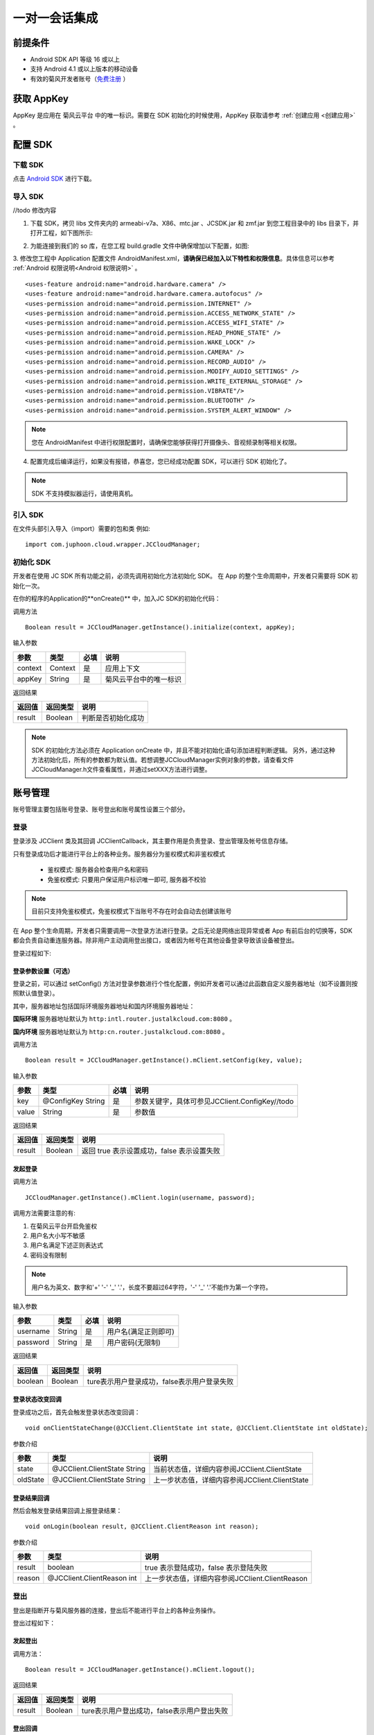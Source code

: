 一对一会话集成
============================

.. highlight:: java

前提条件
----------------------------

- Android SDK API 等级 16 或以上

- 支持 Android 4.1 或以上版本的移动设备

- 有效的菊风开发者账号（`免费注册 <http://developer.juphoon.com/signup>`_ ）

获取 AppKey
----------------------------

AppKey 是应用在 菊风云平台 中的唯一标识。需要在 SDK 初始化的时候使用，AppKey 获取请参考 :ref:`创建应用 <创建应用>` 。

配置 SDK
----------------------------


下载 SDK
>>>>>>>>>>>>>>>>>>>>>>>>>>>>

点击 `Android SDK <//todo>`_ 进行下载。


导入 SDK
>>>>>>>>>>>>>>>>>>>>>>>>>>>>

//todo 修改内容

1. 下载 SDK，拷贝 libs 文件夹内的 armeabi-v7a、X86、mtc.jar 、JCSDK.jar 和 zmf.jar 到您工程目录中的 libs 目录下，并打开工程，如下图所示:

.. image:: images/android_sdklist.png

.. image:: images/quickstart_android1.png

2. 为能连接到我们的 so 库，在您工程 build.gradle 文件中确保增加以下配置，如图:

.. image:: images/set_sdk_android2.png

3. 修改您工程中 Application 配置文件 AndroidManifest.xml，**请确保已经加入以下特性和权限信息**。具体信息可以参考 :ref:`Android 权限说明<Android 权限说明>` 。
::

    <uses-feature android:name="android.hardware.camera" />
    <uses-feature android:name="android.hardware.camera.autofocus" />
    <uses-permission android:name="android.permission.INTERNET" />
    <uses-permission android:name="android.permission.ACCESS_NETWORK_STATE" />
    <uses-permission android:name="android.permission.ACCESS_WIFI_STATE" />
    <uses-permission android:name="android.permission.READ_PHONE_STATE" />
    <uses-permission android:name="android.permission.WAKE_LOCK" />
    <uses-permission android:name="android.permission.CAMERA" />
    <uses-permission android:name="android.permission.RECORD_AUDIO" />
    <uses-permission android:name="android.permission.MODIFY_AUDIO_SETTINGS" />
    <uses-permission android:name="android.permission.WRITE_EXTERNAL_STORAGE" />
    <uses-permission android:name="android.permission.VIBRATE"/>
    <uses-permission android:name="android.permission.BLUETOOTH" />
    <uses-permission android:name="android.permission.SYSTEM_ALERT_WINDOW" />

.. note::

    您在 AndroidManifest 中进行权限配置时，请确保您能够获得打开摄像头、音视频录制等相关权限。

4. 配置完成后编译运行，如果没有报错，恭喜您，您已经成功配置 SDK，可以进行 SDK 初始化了。

.. note:: SDK 不支持模拟器运行，请使用真机。

引入 SDK
>>>>>>>>>>>>>>>>>>>>>>>>>>>>

在文件头部引入导入（import）需要的包和类
例如::

  import com.juphoon.cloud.wrapper.JCCloudManager;

初始化 SDK
>>>>>>>>>>>>>>>>>>>>>>>>>>>>

开发者在使用 JC SDK 所有功能之前，必须先调用初始化方法初始化 SDK。 在 App 的整个生命周期中，开发者只需要将 SDK 初始化一次。

在你的程序的Application的**onCreate()** 中，加入JC SDK的初始化代码：

调用方法

::

  Boolean result = JCCloudManager.getInstance().initialize(context, appKey);

输入参数

.. list-table::
  :header-rows: 1

  * - 参数
    - 类型
    - 必填
    - 说明
  * - context
    - Context
    - 是
    - 应用上下文
  * - appKey
    - String
    - 是
    - 菊风云平台中的唯一标识

返回结果

.. list-table::
  :header-rows: 1

  * - 返回值
    - 返回类型
    - 说明
  * - result
    - Boolean
    - 判断是否初始化成功

.. note::

  SDK 的初始化方法必须在 Application onCreate 中，并且不能对初始化语句添加进程判断逻辑。
  另外，通过这种方法初始化后，所有的参数都为默认值。若想调整JCCloudManager实例对象的参数，请查看文件JCCloudManager.h文件查看属性，并通过setXXX方法进行调整。

账号管理
---------------------------

账号管理主要包括账号登录、账号登出和账号属性设置三个部分。

登录
>>>>>>>>>>>>>>>>>>>>>>>>>>>

登录涉及 JCClient 类及其回调 JCClientCallback，其主要作用是负责登录、登出管理及帐号信息存储。

只有登录成功后才能进行平台上的各种业务。服务器分为鉴权模式和非鉴权模式

 - 鉴权模式: 服务器会检查用户名和密码

 - 免鉴权模式: 只要用户保证用户标识唯一即可, 服务器不校验

.. note::

    目前只支持免鉴权模式，免鉴权模式下当账号不存在时会自动去创建该账号


在 App 整个生命周期，开发者只需要调用一次登录方法进行登录。之后无论是网络出现异常或者 App 有前后台的切换等，SDK 都会负责自动重连服务器。除非用户主动调用登出接口，或者因为帐号在其他设备登录导致该设备被登出。

登录过程如下:

.. image:: images/loginflow.png

登录参数设置（可选）
::::::::::::::::::::::::::::::::

登录之前，可以通过 setConfig() 方法对登录参数进行个性化配置，例如开发者可以通过此函数自定义服务器地址（如不设置则按照默认值登录）。

其中，服务器地址包括国际环境服务器地址和国内环境服务器地址：

**国际环境** 服务器地址默认为 ``http:intl.router.justalkcloud.com:8080`` 。

**国内环境** 服务器地址默认为 ``http:cn.router.justalkcloud.com:8080`` 。


调用方法

::

  Boolean result = JCCloudManager.getInstance().mClient.setConfig(key, value);

输入参数

.. list-table::
  :header-rows: 1

  * - 参数
    - 类型
    - 必填
    - 说明
  * - key
    - @ConfigKey String
    - 是
    - 参数关键字，具体可参见JCClient.ConfigKey//todo
  * - value
    - String
    - 是
    - 参数值

返回结果

.. list-table::
  :header-rows: 1

  * - 返回值
    - 返回类型
    - 说明
  * - result
    - Boolean
    - 返回 true 表示设置成功，false 表示设置失败


发起登录
::::::::::::::::::::::::::::::::::::

调用方法

::

  JCCloudManager.getInstance().mClient.login(username, password);

调用方法需要注意的有:

1. 在菊风云平台开启免鉴权
2. 用户名大小写不敏感
3. 用户名满足下述正则表达式
4. 密码没有限制

.. note:: 用户名为英文、数字和'+' '-' '_' '.'，长度不要超过64字符，'-' '_' '.'不能作为第一个字符。

输入参数

.. list-table::
  :header-rows: 1

  * - 参数
    - 类型
    - 必填
    - 说明
  * - username
    - String
    - 是
    - 用户名(满足正则即可)
  * - password
    - String
    - 是
    - 用户密码(无限制)

返回结果

.. list-table::
  :header-rows: 1

  * - 返回值
    - 返回类型
    - 说明
  * - boolean
    - Boolean
    - ture表示用户登录成功，false表示用户登录失败

登录状态改变回调
::::::::::::::::::::::::::::::::::::


登录成功之后，首先会触发登录状态改变回调：

::

  void onClientStateChange(@JCClient.ClientState int state, @JCClient.ClientState int oldState);


参数介绍

.. list-table::
  :header-rows: 1

  * - 参数
    - 类型
    - 说明
  * - state
    - @JCClient.ClientState String
    - 当前状态值，详细内容参阅JCClient.ClientState
  * - oldState
    - @JCClient.ClientState String
    - 上一步状态值，详细内容参阅JCClient.ClientState

登录结果回调
:::::::::::::::::::::::::::::::::

然后会触发登录结果回调上报登录结果：

::

  void onLogin(boolean result, @JCClient.ClientReason int reason);

参数介绍

.. list-table::
  :header-rows: 1

  * - 参数
    - 类型
    - 说明
  * - result
    - boolean
    - true 表示登陆成功，false 表示登陆失败
  * - reason
    - @JCClient.ClientReason int
    - 上一步状态值，详细内容参阅JCClient.ClientReason

登出
>>>>>>>>>>>>>>>>>>>>>>>>>>>

登出是指断开与菊风服务器的连接，登出后不能进行平台上的各种业务操作。

登出过程如下：

.. image:: images/logoutflow.png

发起登出
::::::::::::::::::::::::::::::

调用方法：

::

  Boolean result = JCCloudManager.getInstance().mClient.logout();

返回结果

.. list-table::
  :header-rows: 1

  * - 返回值
    - 返回类型
    - 说明
  * - result
    - Boolean
    - ture表示用户登出成功，false表示用户登出失败

登出回调
::::::::::::::::::::::::::::::::::::

登出方法会触发登出回调上报登出结果:

::

  void onLogout(@JCClient.ClientReason int reason);

参数介绍

.. list-table::
  :header-rows: 1

  * - 参数
    - 类型
    - 说明
  * - reason
    - @JCClient.ClientReason int
    - 登出原因，详细内容参阅JCClient.ClientReason


设置昵称
>>>>>>>>>>>>>>>>>>>>>>>>>>>

开发者可以通过 JCClient 类中的 displayName 属性设置昵称。同理可用于设置其他参数。

::

  JCCloudManager.getInstance().mClient.setDisplayName(displayName);


输入参数

.. list-table::
  :header-rows: 1

  * - 参数
    - 类型
    - 必填
    - 说明
  * - displayName
    - String
    - 是
    - 昵称

会话管理
---------------------------

相关内容介绍
>>>>>>>>>>>>>>>>>>>>>>>>>>>

**1. 会话实体类**

SDK 中用户与同一个对象的聊天信息集合，称为一个会话，用 JCConversationData 对象来表示。

会话有单人会话，群组会话等类型。

JCConversationData 对象包含会话id、会话类型、会话对端 UserId、会话名字等属性。

详细内容参阅 JCConversationData.h 文件。//todo

**2. 会话管理类**

会话管理主要涉及 JCCloudDatabase 类中的方法，用于会话的增删改查。

详细内容参阅 JCCloudDatabase.h文件//todo

打开数据库
:::::::::::::::::::::::::::

调用方法

::

  JCCloudManager.getInstance().open(Context context, String userId);


.. note:: 在登录时已经调用了该方法，开发者无需主动调用。

关闭数据库
:::::::::::::::::::::::::::

在主动调用登录数据库方法后，可以调用此方法关闭数据库。

调用方法

::

  JCCloudManager.getInstance().close();

**3. 数据库异步操作**

数据库操作要在同一线程中，可以通过调用 JCCloudManager 类中的异步调用方法实现数据库的异步操作。

详细内容参阅 JCCloudManager.h 文件//todo 或者参阅异步方法

调用方法

异步调用
::

  JCCloudManager.getInstance().dispatchIm(() -> { ... });

延时异步调用

::

  JCCloudManager.getInstance().dispatchImDelay(() -> { ... });



创建会话
>>>>>>>>>>>>>>>>>>>>>>>>>>>

发起会话
:::::::::::::::::::::::::::

发起一对一聊天，会根据传入的 serverUid 查询本地数据库有无此会话，没有则会自动创建。

调用方法

::

  long conversatioId = JCCloudDatabase.getInstance().getOrCreateConversation(
            type, serverUid,
            name, lastActiveTime);

输入参数

.. list-table::
  :header-rows: 1

  * - 参数
    - 类型
    - 必填
    - 说明
  * - type
    - @JCCloudConstants.ConversationType int
    - 是
    - 会话类型，一对一和群聊，此处为一对一，详细内容参阅JCCloudConstants.ConversationType
  * - serverUid
    - @NonNull String
    - 是
    - 服务器会话 uid，一对一实际是对方的个人 uid，群组 id 要创建成功才能获得
  * - name
    - @NonNull String
    - 是
    - 会话名字，只针对一对一会话有效
  * - lastActiveTime
    - long
    - 是
    - 最后活跃时间

返回结果

.. list-table::
  :header-rows: 1

  * - 返回值
    - 返回类型
    - 说明
  * - conversationId
    - long
    - 本地会话id，失败返回 -1

相关回调
:::::::::::::::::::::::::::

会话增加后，会触发回函数，函数在接口JCCloudManagerCallback中：

::

  void onConversationAdd(long conversationId);

参数介绍

.. list-table::
  :header-rows: 1

  * - 参数
    - 类型
    - 说明
  * - conversationId
    - long
    - 本地会话id


删除会话
>>>>>>>>>>>>>>>>>>>>>>>>>>>

删除会话分为删除单一会话和删除全部会话

删除单一会话
:::::::::::::::::::::::::::

调用该方法将删除单一会话，删除本地会话后内部将自动删除服务器会话。

调用方法

::

  JCCloudDatabase.getInstance().deleteConversation(conversationId);


输入参数

.. list-table::
  :header-rows: 1

  * - 参数
    - 类型
    - 必填
    - 说明
  * - conversationId
    - long
    - 是
    - 本地会话id


删除所有会话
:::::::::::::::::::::::::::

调用该方法将删除所有会话。

调用方法
::

  JCCloudDatabase.getInstance().deleteAllConversations();


相关回调
:::::::::::::::::::::::::::

会话增加后，会触发回调函数，该函数在接口JCCloudManagerCallback中：

::

  void onConversationDelete(long conversationId);

参数介绍

.. list-table::
  :header-rows: 1

  * - 参数
    - 类型
    - 说明
  * - conversationId
    - long
    - 本地本地会话id，-1表示所有会话


更新会话
>>>>>>>>>>>>>>>>>>>>>>>>>>>

更新会话信息
:::::::::::::::::::::::::::

调用该方法能更新会话的详细信息，如`是否置顶`，`未读消息数量`等。

调用方法

::

  JCCloudDatabase.getInstance().updateConversation(JCConversationData oldConversationData);


输入参数

.. list-table::
  :header-rows: 1

  * - 参数
    - 类型
    - 必填
    - 说明
  * - oldConversationData
    - JCConversationData
    - 是
    - 会话实体类


更新会话名字
:::::::::::::::::::::::::::

调用方法

::

  JCCloudDatabase.getInstance().updateConversationNameIfNeed(serverUid, name);

输入参数

.. list-table::
  :header-rows: 1

  * - 参数
    - 类型
    - 必填
    - 说明
  * - serverUid
    - String
    - 是
    - 服务器会话id
  * - name
    - String
    - 是
    - 会话名字

更新会话图标
:::::::::::::::::::::::::::

用于更新会话的图标

调用方法

::

  JCCloudDatabase.getInstance().updateConversationIconIfNeed(serverUid, icon);

输入参数

.. list-table::
  :header-rows: 1

  * - 参数
    - 类型
    - 必填
    - 说明
  * - serverUid
    - String
    - 是
    - 服务器会话id
  * - icon
    - String
    - 是
    - 会话图标


保存草稿
:::::::::::::::::::::::::::

将保存对话框中的文本内容到本地会话数据库，在保存前会先删除之前保存的草稿内容。

调用方法
::

  JCCloudDatabase.getInstance().saveDraft(conversationId, content, contentType, filePath);


输入参数

.. list-table::
  :header-rows: 1

  * - 参数
    - 类型
    - 必填
    - 说明
  * - conversationId
    - long
    - 是
    - 本地会话id
  * - content
    - String
    - 是
    - 文本内容
  * - contentType
    - String
    - 是
    - 内容类型，详细内容参阅
  * - content
    - String
    - 是
    - 文件路径


清除草稿
:::::::::::::::::::::::::::

调用该方法将清除本都会话数据库中的草稿数据。

调用方法
::

  JCCloudDatabase.getInstance().clearDraft(conversationId);


输入参数

.. list-table::
  :header-rows: 1

  * - 参数
    - 类型
    - 必填
    - 说明
  * - conversationId
    - long
    - 是
    - 本地会话id


设置会话所有消息本地已读
:::::::::::::::::::::::::::

调用该方法会把所有本地的会话未读消息设置成已读。

调用方法

::

  JCCloudDatabase.getInstance().markConversationRead(conversationId);

输入参数

.. list-table::
  :header-rows: 1

  * - 参数
    - 类型
    - 必填
    - 说明
  * - conversationId
    - long
    - 是
    - 本地会话id


设置会话置顶
:::::::::::::::::::::::::::

调用方法

::

  CCloudManager.getInstance().setConversationPriority(conversationId, isPriority, block);


输入参数

.. list-table::
  :header-rows: 1

  * - 参数
    - 类型
    - 必填
    - 说明
  * - conversationId
    - long
    - 是
    - 本地会话id
  * - isPriority
    - boolean
    - 是
    - 是否置顶，true表示置顶，false表示不置顶
  * - block
    - CloudOperationBlock
    - 否
    - 回调结果


设置会话免打扰
:::::::::::::::::::::::::::

会话免打扰后收到消息将不再发送提醒。

调用方法

::

  CCloudManager.getInstance().setConversationDnd(conversationId, dnd, block);

输入参数

.. list-table::
  :header-rows: 1

  * - 参数
    - 类型
    - 必填
    - 说明
  * - conversationId
    - long
    - 是
    - 本地会话id
  * - dnd
    - boolean
    - 是
    - 是否免打扰，true表示免打扰开启，false表示关闭
  * - block
    - CloudOperationBlock
    - 否
    - 回调结果



相关回调
:::::::::::::::::::::::::::

会话增加后，会触发回调函数：

::

  void onConversationUpdate(long conversationId);

参数介绍

.. list-table::
  :header-rows: 1

  * - 参数
    - 类型
    - 说明
  * - conversationId
    - long
    - 本地本地会话id，-1表示所有会话


查询会话
>>>>>>>>>>>>>>>>>>>>>>>>>>>

查询单个会话信息
:::::::::::::::::::::::::::

查询单个会话有两种方式，分别为根据会话ID（conversationId）查询和根据服务器会话id（serverUid）查询 ，开发者可以根据需求选择调用。

**1. 根据会话ID查询**

调用方法

::

  JCConversationData conversationData = JCCloudDatabase.getInstance().queryConversation(conversationId);


输入参数

.. list-table::
  :header-rows: 1

  * - 参数
    - 类型
    - 必填
    - 说明
  * - conversationId
    - long
    - 是
    - 本地会话id


返回结果

.. list-table::
  :header-rows: 1

  * - 返回值
    - 返回类型
    - 说明
  * - conversationData
    - JCConversationData
    - 返回具体的会话实体类

**2. 根据服务器会话id查询**


调用方法

::

  JCCloudDatabase.getInstance().queryConversationByServerUid(serverUid);


输入参数

.. list-table::
  :header-rows: 1

  * - 参数
    - 类型
    - 必填
    - 说明
  * - serverUid
    - long
    - 是
    - 服务器会话id



查询所有会话信息
:::::::::::::::::::::::::::

开发者可以调用该接口获取 SDK 在本地数据库生成的会话列表，置顶会话会排在最前，获取到的其余会话按照时间倒序排列。

调用方法

::

  JCCloudDatabase.getInstance().queryConversations();


返回结果

.. list-table::
  :header-rows: 1

  * - 返回值
    - 返回类型
    - 说明
  * - list
    - List<JCConversationData>
    - 会话实体类（JCConversationData）的列表

根据服务器会话ID查询本地会话ID
:::::::::::::::::::::::::::

调用方法

::

  JCCloudDatabase.getInstance().getConversation(serverUid)


输入参数

.. list-table::
  :header-rows: 1

  * - 参数
    - 类型
    - 必填
    - 说明
  * - serverUid
    - @NonNull String
    - 是
    - 服务器会话id


返回结果

.. list-table::
  :header-rows: 1

  * - 返回值
    - 返回类型
    - 说明
  * - conversationId
    - long
    - 本地会话id，失败返回 -1


根据服务器消息ID查询本地会话ID
:::::::::::::::::::::::::::


调用方法

::

  JCCloudDatabase.getInstance().getConversationByMessageId(messageId);


输入参数

.. list-table::
  :header-rows: 1

  * - 参数
    - 类型
    - 必填
    - 说明
  * - messageId
    - long
    - 是
    - 本地消息Id


返回结果

.. list-table::
  :header-rows: 1

  * - 返回值
    - 返回类型
    - 说明
  * - conversationId
    - long
    - 本地会话id，失败返回 -1



获得所有的未读消息数
:::::::::::::::::::::::::::

调用方法

::

  JCCloudDatabase.getInstance().getToltalUnreadMessageCount(includeDndConversation);

输入参数

.. list-table::
  :header-rows: 1

  * - 参数
    - 类型
    - 必填
    - 说明
  * - includeDndConversation
    - boolean
    - 是
    - 是否包含免打扰会话，true表示包含。false表示不包含


返回结果

.. list-table::
  :header-rows: 1

  * - 返回值
    - 返回类型
    - 说明
  * - num
    - int
    - 未读消息的数量


消息管理
---------------------------

相关内容介绍
>>>>>>>>>>>>>>>>>>>>>>>>>>>

SDK 中用于表示消息的对象为 JCConversationMessageData。它是 IM 即时通讯中最关键最重要的类，是传递信息的基本模型。

JCConversationMessageData 对象包含消息id、会话id、发送消息的userId等属性，详见 JCCloudDatabase.h 文件。

支持的消息类型：文字、文件、图片、表情、位置、语音消息、小视频

发送/转发/回复消息
>>>>>>>>>>>>>>>>>>>>>>>>>>>

发送文本消息
:::::::::::::::::::::::::::

调用方法

::

  JCMessageWrapper.sendText(
            type, serverUid, contentType,
            content, extraParams, atAll, atServerUidList);

输入参数

.. list-table::
  :header-rows: 1

  * - 参数
    - 类型
    - 必填
    - 说明
  * - type
    - @JCMessageChannel.Type int
    - 是
    - 消息所属会话类型
  * - serverUid
    - String
    - 是
    - 会话服务器 id，一对一必须先获得对方 userId 的 serverUid
  * - contentType
    - String
    - 是
    - 消息类型
  * - content
    - String
    - 是
    - 消息内容
  * - extraParams
    - Map<String, Object>
    - 否
    - 额外信息
  * - atAll
    - boolean
    - 是
    - 是否@全体成员，针对群消息，true表示@全体，false表示不@全体
  * - atServerUidList
    - String
    - 是
    - @成员的serverUid列表 针对群消息


发送文件
:::::::::::::::::::::::::::

调用方法

::

  JCMessageWrapper.sendFile(
                type, serverUid, contentType,
                filePath, thumbPath, size, duration,
                extraParams, expiredSeconds, atAll, atServerUidList);

输入参数

.. list-table::
  :header-rows: 1

  * - 参数
    - 类型
    - 必填
    - 说明
  * - type
    - @JCMessageChannel.Type int
    - 是
    - 消息所属会话类型
  * - serverUid
    - String
    - 是
    - 会话服务器 id，一对一必须先获得对方 userId 的 serverUid
  * - contentType
    - String
    - 是
    - 消息类型
  * - filePath
    - String
    - 是
    - 文件本地路径
  * - thumbPath
    - String
    - 是
    - 缩略图本地路径
  * - size
    - int
    - 是
    - 文件大小
  * - duration
    - int
    - 是
    - 时长
  * - extraParams
    - Map<String, Object>
    - 否
    - 额外信息
  * - expiredSeconds
    - Map<String, Object>
    - 否
    - 过期秒数，-1表示永久
  * - atAll
    - boolean
    - 是
    - 是否@全体成员，针对群消息，true表示@全体，false表示不@全体
  * - atServerUidList
    - String
    - 是
    - @成员的serverUid列表 针对群消息


转发消息
:::::::::::::::::::::::::::

转发消息，只针对成功收发的消息

调用方法

::

  JCMessageWrapper.forwordMessage(messageIdList, serverUidList);

输入参数

.. list-table::
  :header-rows: 1

  * - 参数
    - 类型
    - 必填
    - 说明
  * - messageIdList
    - List<Long>
    - 是
    - 消息类型，详细内容参阅JCMessageChannel.Type
  * - serverUidList
    - List<String>
    - 是
    - 服务器会话id


合并转发消息
:::::::::::::::::::::::::::

合并转发消息，有文件url和文本消息都可以转发

调用方法

::

  JCMessageWrapper.mergeForwordMessage(messageIds, serverUids, title);


输入参数

.. list-table::
  :header-rows: 1

  * - 参数
    - 类型
    - 必填
    - 说明
  * - messageIdList
    - List<Long>
    - 是
    - 数据库消息 id 列表
  * - serverUidList
    - List<String>
    - 是
    - 会话 serverUid 列表
  * - title
    - String
    - 是
    - 标题

回复消息
:::::::::::::::::::::::::::

回复消息，必须有服务器消息id

调用方法

::

  JCMessageWrapper.replyMessage(messageId, content, block);


输入参数

.. list-table::
  :header-rows: 1

  * - 参数
    - 类型
    - 必填
    - 说明
  * - messageIdList
    - long
    - 是
    - 本地数据库消息id
  * - content
    - String
    - 是
    - 回复内容
  * - block
    - MessageOperationBlock
    - 是
    - 回掉结果函数, obj原因说明


重发消息
:::::::::::::::::::::::::::

重发消息，只针对发送失败的消息。

调用方法

::

  JCMessageWrapper.resendMessage(messageId);


输入参数

.. list-table::
  :header-rows: 1

  * - 参数
    - 类型
    - 必填
    - 说明
  * - messageId
    - long
    - 是
    - 数据库消息 id


删除消息
>>>>>>>>>>>>>>>>>>>>>>>>>>>

撤回消息
:::::::::::::::::::::::::::

调用方法

::

  JCMessageWrapper.drawBackMessages(type, serverUid, dbMessageId, block);


输入参数

.. list-table::
  :header-rows: 1

  * - 参数
    - 类型
    - 必填
    - 说明
  * - type
    - @JCMessageChannel.Type int
    - 是
    - 消息类型，详细内容参阅JCMessageChannel.Type
  * - serverUid
    - String
    - 是
    - 服务器会话id
  * - dbMessageId
    - long
    - 是
    - 本地数据库id
  * - block
    - MessageOperationBlock
    - 是
    - 本地数据库id


删除单条消息
:::::::::::::::::::::::::::

调用方法

::

  JCCloudDatabase.getInstance().deleteMessage(messageId);


输入参数

.. list-table::
  :header-rows: 1

  * - 参数
    - 类型
    - 必填
    - 说明
  * - messageId
    - long
    - 是
    - 数据库消息 id


删除多条消息
:::::::::::::::::::::::::::

调用方法

::

  JCCloudDatabase.getInstance().deleteMessages(List<Long> messageIdList);

输入参数

.. list-table::
  :header-rows: 1

  * - 参数
    - 类型
    - 必填
    - 说明
  * - messageIdList
    - List<Long>
    - 是
    - 本地消息id列表


删除会话所有消息
:::::::::::::::::::::::::::

调用方法

::

  JCCloudDatabase.getInstance().deleteMessagesByConversationId(long conversationId);

输入参数

.. list-table::
  :header-rows: 1

  * - 参数
    - 类型
    - 必填
    - 说明
  * - conversationId
    - long
    - 是
    - 会话数据库id



更新消息
>>>>>>>>>>>>>>>>>>>>>>>>>>>

更新消息状态
:::::::::::::::::::::::::::

调用方法

::

  JCCloudDatabase.getInstance().updateMessageState(messageId, state);

输入参数

.. list-table::
  :header-rows: 1

  * - 参数
    - 类型
    - 必填
    - 说明
  * - messageId
    - long
    - 是
    - 本地消息id
  * - state
    - @JCMessageChannel.ItemState int
    - 是
    - 消息状态，详细内容参阅JCMessageChannel.ItemState

更新消息文件路径
:::::::::::::::::::::::::::

调用方法

::

  JCCloudDatabase.getInstance().updateMessageFilePath(messageId, filePath);

输入参数

.. list-table::
  :header-rows: 1

  * - 参数
    - 类型
    - 必填
    - 说明
  * - messageId
    - long
    - 是
    - 本地消息id
  * - filePath
    - @NonNull String
    - 是
    - 文件路径


标为已读
:::::::::::::::::::::::::::

将该会话所有消息置为已读，并按照内部逻辑设置服务器已读。

调用方法

::

  JCMessageWrapper.markRead(conversationId);

输入参数

.. list-table::
  :header-rows: 1

  * - 参数
    - 类型
    - 必填
    - 说明
  * - conversationId
    - long
    - 是
    - 本地消息id

接收/查询消息
>>>>>>>>>>>>>>>>>>>>>>>>>>>

接收消息
:::::::::::::::::::::::::::

获取消息(数据库没有则从服务器拉取，拉取过被删的消息不会再拉取),该接口表示从 dbMessageId 开始往更早的取，总共取 count 条消息


调用方法

::

  JCMessageWrapper.fetchMessages(serverUid, dbMessageId, count, block);

输入参数

.. list-table::
  :header-rows: 1

  * - 参数
    - 类型
    - 必填
    - 说明
  * - serverUid
    - @NonNull Stirng
    - 是
    - 服务器会话id
  * - dbMessageId
    - long
    - 是
    - 起始本地数据库消息id，-1从最新开始拉取
  * - count
    - int
    - 是
    - 消息条数不包括(dbMessageId)
  * - block
    - MessageOperationBlock
    - 是
    - 回调结果， obj 返回数据列表


下载文件
:::::::::::::::::::::::::::

**1. 普通下载方法**

在会话中下载收到的文件，根据fileUrl从服务器上下载

调用方法

::

  JCMessageWrapper.downloadFile(long messageId, String fileUrl, String savePath);

输入参数

.. list-table::
  :header-rows: 1

  * - 参数
    - 类型
    - 必填
    - 说明
  * - messageId
    - long
    - 是
    - 数据库消息 id
  * - fileUrl
    - String
    - 是
    - 文件 url
  * - savePath
    - String
    - 是
    - 本地保存路径

**2. 通过block上报状态的下载方法**

下载文件，通过block上报状态。根据block的内容来进行处理

调用方法

::

  JCMessageWrapper.downloadFileWithBlock(fileUrl, savePath, block);

输入参数

.. list-table::
  :header-rows: 1

  * - 参数
    - 类型
    - 必填
    - 说明
  * - fileUrl
    - String
    - 是
    - 文件 url
  * - savePath
    - String
    - 是
    - 本地保存路径
  * - block
    - MessageOperationBlock
    - 是
    - 结果函数，obj 为 JCStorageItem 对象，JCStorageItem 不为空根据 JCStorageItem 中状态来处理

搜索消息
:::::::::::::::::::::::::::

调用方法

::

  JCCloudDatabase.getInstance().searchMessage(key, contentTypes, conversationId);

输入参数

.. list-table::
  :header-rows: 1

  * - 参数
    - 类型
    - 必填
    - 说明
  * - key
    - String
    - 是
    - 搜索关键字
  * - contentTypes
    - List<String>
    - 是
    - 消息类型
  * - conversationId
    - long
    - 是
    - 本地会话id，-1表示所有会话

返回结果

.. list-table::
  :header-rows: 1

  * - 返回值
    - 返回类型
    - 说明
  * - list
    - List<JCConversationMessageData>
    - 返回会话消息数据，消息内容参阅JCConversationMessageData

搜索包含关键词的会话信息
:::::::::::::::::::::::::::

根据消息类型搜索本地消息，一般用于搜索文件消息

调用方法

::

  JCCloudDatabase.getInstance().searchMessageConversationInfo(key, contentTypes);

输入参数

.. list-table::
  :header-rows: 1

  * - 参数
    - 类型
    - 必填
    - 说明
  * - key
    - String
    - 是
    - 搜索关键字
  * - contentTypes
    - List<String>
    - 是
    - 消息类型

返回结果

.. list-table::
  :header-rows: 1

  * - 返回值
    - 返回类型
    - 说明
  * - list
    - List<JCMessageSearchData>
    - 返回会话消息数据，消息内容参阅JCMessageSearchData

